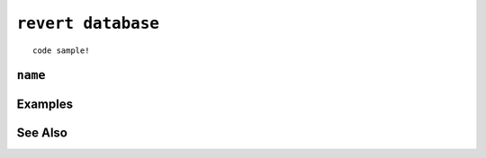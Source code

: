 .. _revert-database-statement:

``revert database``
========================================================================================================================

::

	code sample!

``name``
-----------------

Examples
-----------------

See Also
-----------------
